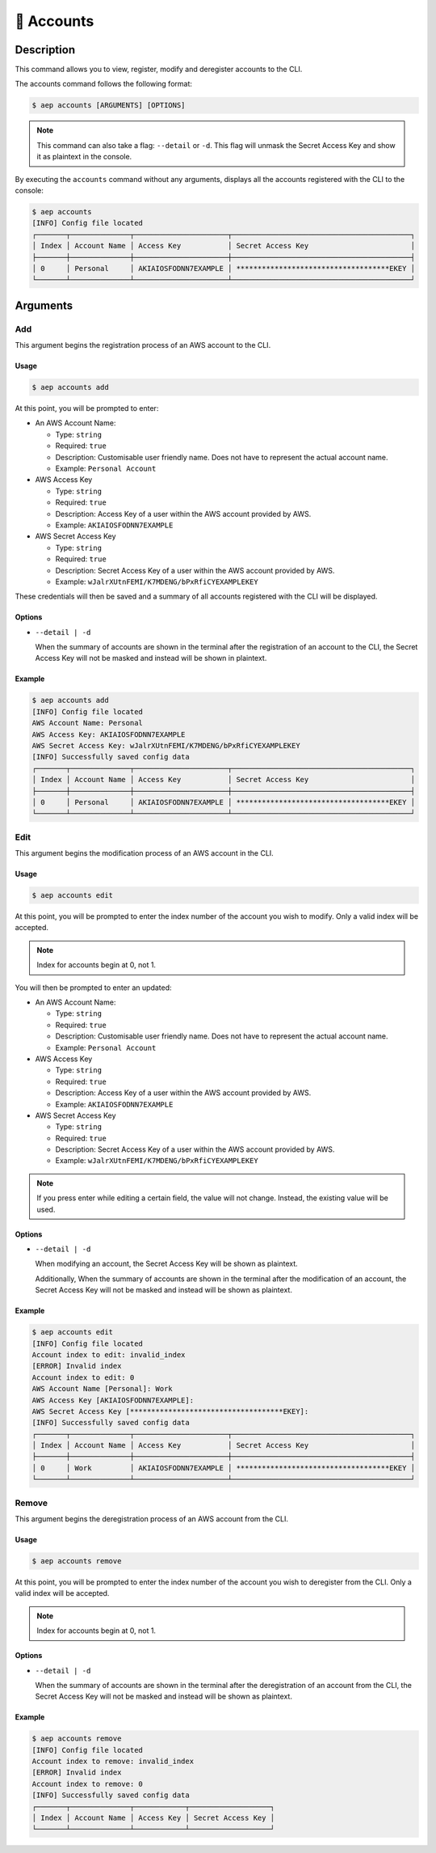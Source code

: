 ************
📄 Accounts
************

Description
===========

This command allows you to view, register, modify and deregister accounts
to the CLI.

The accounts command follows the following format:

.. code:: console

  $ aep accounts [ARGUMENTS] [OPTIONS]

.. note::
  This command can also take a flag: ``--detail`` or ``-d``. This flag will
  unmask the Secret Access Key and show it as plaintext in the console.

By executing the ``accounts`` command without any arguments, displays all the
accounts registered with the CLI to the console:

.. code:: console

  $ aep accounts
  [INFO] Config file located
  ┌───────┬──────────────┬──────────────────────┬──────────────────────────────────────────┐
  │ Index │ Account Name │ Access Key           │ Secret Access Key                        │
  ├───────┼──────────────┼──────────────────────┼──────────────────────────────────────────┤
  │ 0     │ Personal     │ AKIAIOSFODNN7EXAMPLE │ ************************************EKEY │
  └───────┴──────────────┴──────────────────────┴──────────────────────────────────────────┘

Arguments
=========

Add
---

This argument begins the registration process of an AWS account to the CLI.

Usage
*****

.. code:: console

  $ aep accounts add

At this point, you will be prompted to enter:

* An AWS Account Name:

  * Type: ``string``
  * Required: ``true``
  * Description: Customisable user friendly name. Does not have to represent
    the actual account name.
  * Example: ``Personal Account``

* AWS Access Key

  * Type: ``string``
  * Required: ``true``
  * Description: Access Key of a user within the AWS account provided by AWS.
  * Example: ``AKIAIOSFODNN7EXAMPLE``

* AWS Secret Access Key

  * Type: ``string``
  * Required: ``true``
  * Description: Secret Access Key of a user within the AWS account provided
    by AWS.
  * Example: ``wJalrXUtnFEMI/K7MDENG/bPxRfiCYEXAMPLEKEY``

These credentials will then be saved and a summary of all accounts registered
with the CLI will be displayed.

Options
*******

* ``--detail | -d``
  
  When the summary of accounts are shown in the terminal after the registration
  of an account to the CLI, the Secret Access Key will not be masked and instead
  will be shown in plaintext.

Example
*******

.. code:: console

  $ aep accounts add
  [INFO] Config file located
  AWS Account Name: Personal
  AWS Access Key: AKIAIOSFODNN7EXAMPLE
  AWS Secret Access Key: wJalrXUtnFEMI/K7MDENG/bPxRfiCYEXAMPLEKEY
  [INFO] Successfully saved config data
  ┌───────┬──────────────┬──────────────────────┬──────────────────────────────────────────┐
  │ Index │ Account Name │ Access Key           │ Secret Access Key                        │
  ├───────┼──────────────┼──────────────────────┼──────────────────────────────────────────┤
  │ 0     │ Personal     │ AKIAIOSFODNN7EXAMPLE │ ************************************EKEY │
  └───────┴──────────────┴──────────────────────┴──────────────────────────────────────────┘

Edit
----

This argument begins the modification process of an AWS account in the CLI.

Usage
*****

.. code:: console

  $ aep accounts edit

At this point, you will be prompted to enter the index number of the account
you wish to modify. Only a valid index will be accepted.

.. note::
  Index for accounts begin at 0, not 1.

You will then be prompted to enter an updated:

* An AWS Account Name:

  * Type: ``string``
  * Required: ``true``
  * Description: Customisable user friendly name. Does not have to represent
    the actual account name.
  * Example: ``Personal Account``

* AWS Access Key

  * Type: ``string``
  * Required: ``true``
  * Description: Access Key of a user within the AWS account provided by AWS.
  * Example: ``AKIAIOSFODNN7EXAMPLE``

* AWS Secret Access Key

  * Type: ``string``
  * Required: ``true``
  * Description: Secret Access Key of a user within the AWS account provided
    by AWS.
  * Example: ``wJalrXUtnFEMI/K7MDENG/bPxRfiCYEXAMPLEKEY``

.. note::
  If you press enter while editing a certain field, the value will not change.
  Instead, the existing value will be used.

Options
*******

* ``--detail | -d``
  
  When modifying an account, the Secret Access Key will be shown as
  plaintext.

  Additionally, When the summary of accounts are shown in the terminal
  after the modification of an account, the Secret Access Key will not
  be masked and instead will be shown as plaintext.

Example
*******

.. code:: console

  $ aep accounts edit
  [INFO] Config file located
  Account index to edit: invalid_index
  [ERROR] Invalid index
  Account index to edit: 0
  AWS Account Name [Personal]: Work
  AWS Access Key [AKIAIOSFODNN7EXAMPLE]:
  AWS Secret Access Key [************************************EKEY]:
  [INFO] Successfully saved config data
  ┌───────┬──────────────┬──────────────────────┬──────────────────────────────────────────┐
  │ Index │ Account Name │ Access Key           │ Secret Access Key                        │
  ├───────┼──────────────┼──────────────────────┼──────────────────────────────────────────┤
  │ 0     │ Work         │ AKIAIOSFODNN7EXAMPLE │ ************************************EKEY │
  └───────┴──────────────┴──────────────────────┴──────────────────────────────────────────┘


Remove
------

This argument begins the deregistration process of an AWS account from the CLI.

Usage
*****

.. code:: console

  $ aep accounts remove

At this point, you will be prompted to enter the index number of the account
you wish to deregister from the CLI. Only a valid index will be accepted.

.. note::
  Index for accounts begin at 0, not 1.

Options
*******

* ``--detail | -d``
  
  When the summary of accounts are shown in the terminal after the deregistration
  of an account from the CLI, the Secret Access Key will not be masked and instead
  will be shown as plaintext.

Example
*******

.. code:: console

  $ aep accounts remove
  [INFO] Config file located
  Account index to remove: invalid_index
  [ERROR] Invalid index
  Account index to remove: 0
  [INFO] Successfully saved config data
  ┌───────┬──────────────┬────────────┬───────────────────┐
  │ Index │ Account Name │ Access Key │ Secret Access Key │
  └───────┴──────────────┴────────────┴───────────────────┘